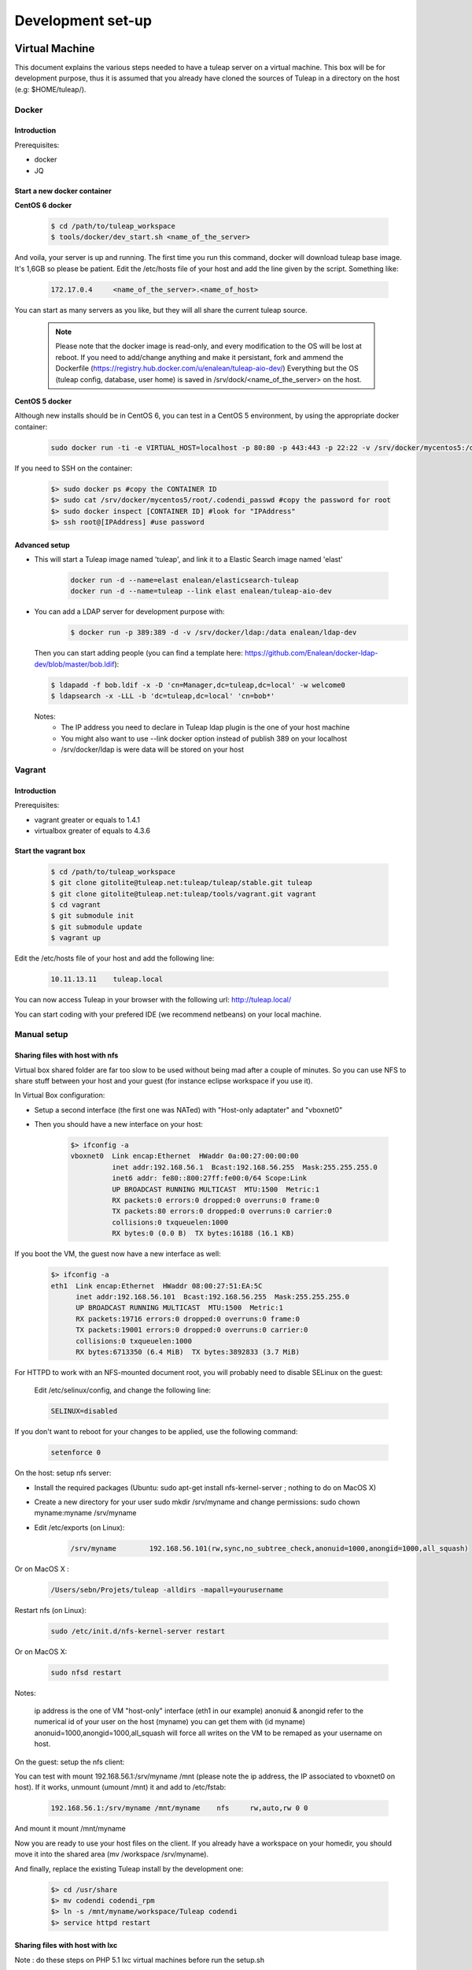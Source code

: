 Development set-up
==================

Virtual Machine
---------------
This document explains the various steps needed to have a tuleap server on a virtual machine. This box will be for development purpose, thus it is assumed that you already have cloned the sources of Tuleap in a directory on the host (e.g: $HOME/tuleap/).

Docker
``````
Introduction
"""""""""""""


Prerequisites:

- docker
- JQ

Start a new docker container
""""""""""""""""""""""""""""

**CentOS 6 docker**

  .. code-block:: bash

    $ cd /path/to/tuleap_workspace
    $ tools/docker/dev_start.sh <name_of_the_server>

And voila, your server is up and running. The first time you run this command, docker will download tuleap base image. It's 1,6GB so please be patient.
Edit the /etc/hosts file of your host and add the line given by the script. Something like:

  .. code-block:: bash

    172.17.0.4     <name_of_the_server>.<name_of_host>

You can start as many servers as you like, but they will all share the current tuleap source.
  
  .. NOTE:: Please note that the docker image is read-only, and every modification to the OS will be lost at reboot. 
   If you need to add/change anything and make it persistant, fork and ammend the Dockerfile (https://registry.hub.docker.com/u/enalean/tuleap-aio-dev/)
   Everything but the OS (tuleap config, database, user home) is saved in /srv/dock/<name_of_the_server> on the host.
   


**CentOS 5 docker**

Although new installs should be in CentOS 6, you can test in a CentOS 5 environment, by using the appropriate docker container:

  .. code-block:: bash

    sudo docker run -ti -e VIRTUAL_HOST=localhost -p 80:80 -p 443:443 -p 22:22 -v /srv/docker/mycentos5:/data enalean/tuleap-aio:centos5


If you need to SSH on the container:

  .. code-block:: bash

    $> sudo docker ps #copy the CONTAINER ID
    $> sudo cat /srv/docker/mycentos5/root/.codendi_passwd #copy the password for root
    $> sudo docker inspect [CONTAINER ID] #look for "IPAddress"
    $> ssh root@[IPAddress] #use password


Advanced setup
""""""""""""""

- This will start a Tuleap image named 'tuleap', and link it to a Elastic Search image named 'elast'

    .. code-block:: bash
    
      docker run -d --name=elast enalean/elasticsearch-tuleap
      docker run -d --name=tuleap --link elast enalean/tuleap-aio-dev

- You can add a LDAP server for development purpose with:
    .. code-block:: bash

      $ docker run -p 389:389 -d -v /srv/docker/ldap:/data enalean/ldap-dev
    
  Then you can start adding people (you can find a template here: https://github.com/Enalean/docker-ldap-dev/blob/master/bob.ldif):

  .. code-block:: bash

      $ ldapadd -f bob.ldif -x -D 'cn=Manager,dc=tuleap,dc=local' -w welcome0
      $ ldapsearch -x -LLL -b 'dc=tuleap,dc=local' 'cn=bob*'
    
  Notes:
    * The IP address you need to declare in Tuleap ldap plugin is the one of your host machine
    * You might also want to use --link docker option instead of publish 389 on your localhost
    * /srv/docker/ldap is were data will be stored on your host
    
    
Vagrant
```````
Introduction
"""""""""""""


Prerequisites:

- vagrant greater or equals to 1.4.1
- virtualbox greater of equals to 4.3.6

Start the vagrant box
"""""""""""""""""""""

  .. code-block:: bash

    $ cd /path/to/tuleap_workspace
    $ git clone gitolite@tuleap.net:tuleap/tuleap/stable.git tuleap
    $ git clone gitolite@tuleap.net:tuleap/tools/vagrant.git vagrant
    $ cd vagrant
    $ git submodule init
    $ git submodule update
    $ vagrant up

Edit the /etc/hosts file of your host and add the following line:

  .. code-block:: bash

    10.11.13.11    tuleap.local

You can now access Tuleap in your browser with the following url: http://tuleap.local/

You can start coding with your prefered IDE (we recommend netbeans) on your local machine.

Manual setup
````````````

Sharing files with host with nfs
"""""""""""""""""""""""""""""""""

Virtual box shared folder are far too slow to be used without being mad after a couple of minutes.
So you can use NFS to share stuff between your host and your guest (for instance eclipse workspace if you use it).

In Virtual Box configuration:

- Setup a second interface (the first one was NATed) with "Host-only adaptater" and "vboxnet0"
- Then you should have a new interface on your host:


    .. code-block:: bash

        $> ifconfig -a
        vboxnet0  Link encap:Ethernet  HWaddr 0a:00:27:00:00:00
                  inet addr:192.168.56.1  Bcast:192.168.56.255  Mask:255.255.255.0
                  inet6 addr: fe80::800:27ff:fe00:0/64 Scope:Link
                  UP BROADCAST RUNNING MULTICAST  MTU:1500  Metric:1
                  RX packets:0 errors:0 dropped:0 overruns:0 frame:0
                  TX packets:80 errors:0 dropped:0 overruns:0 carrier:0
                  collisions:0 txqueuelen:1000
                  RX bytes:0 (0.0 B)  TX bytes:16188 (16.1 KB)

If you boot the VM, the guest now have a new interface as well:

    .. code-block:: bash

        $> ifconfig -a
        eth1  Link encap:Ethernet  HWaddr 08:00:27:51:EA:5C
              inet addr:192.168.56.101  Bcast:192.168.56.255  Mask:255.255.255.0
              UP BROADCAST RUNNING MULTICAST  MTU:1500  Metric:1
              RX packets:19716 errors:0 dropped:0 overruns:0 frame:0
              TX packets:19001 errors:0 dropped:0 overruns:0 carrier:0
              collisions:0 txqueuelen:1000
              RX bytes:6713350 (6.4 MiB)  TX bytes:3892833 (3.7 MiB)

For HTTPD to work with an NFS-mounted document root, you will probably need to disable SELinux on the guest:

    Edit /etc/selinux/config, and change the following line:

    .. code-block:: bash

        SELINUX=disabled

If you don't want to reboot for your changes to be applied, use the following command:

    .. code-block:: bash

        setenforce 0

On the host: setup nfs server:

- Install the required packages (Ubuntu: sudo apt-get install nfs-kernel-server ; nothing to do on MacOS X)
- Create a new directory for your user sudo mkdir /srv/myname and change permissions: sudo chown myname:myname /srv/myname
- Edit /etc/exports (on Linux):

    .. code-block:: bash

        /srv/myname        192.168.56.101(rw,sync,no_subtree_check,anonuid=1000,anongid=1000,all_squash)

Or on MacOS X :

    .. code-block:: bash

        /Users/sebn/Projets/tuleap -alldirs -mapall=yourusername

Restart nfs (on Linux):

    .. code-block:: bash

        sudo /etc/init.d/nfs-kernel-server restart

Or on MacOS X:

    .. code-block:: bash

        sudo nfsd restart

Notes:

    ip address is the one of VM "host-only" interface (eth1 in our example)
    anonuid & anongid refer to the numerical id of your user on the host (myname) you can get them with (id myname)
    anonuid=1000,anongid=1000,all_squash will force all writes on the VM to be remaped as your username on host.

On the guest: setup the nfs client:

You can test with mount 192.168.56.1:/srv/myname /mnt (please note the ip address, the IP associated to vboxnet0 on host).
If it works, unmount (umount /mnt) it and add to /etc/fstab:

    .. code-block:: bash

        192.168.56.1:/srv/myname /mnt/myname    nfs     rw,auto,rw 0 0

And mount it mount /mnt/myname

Now you are ready to use your host files on the client. If you already have a workspace on your homedir, you should move it into the shared area (mv /workspace /srv/myname).

And finally, replace the existing Tuleap install by the development one:

    .. code-block:: bash

        $> cd /usr/share
        $> mv codendi codendi_rpm
        $> ln -s /mnt/myname/workspace/Tuleap codendi
        $> service httpd restart

Sharing files with host with lxc
"""""""""""""""""""""""""""""""""

Note : do these steps on PHP 5.1 lxc virtual machines before run the setup.sh

In the /var/lib/lxc/myLxcVirtualName/config add the line

    .. code-block:: bash

        lxc.mount.entry=/srv/myTuleapDir /var/lib/lxc/myLxcVirtualName/rootfs/mnt none bind  0 0

In order to let your lxc host access the /mnt, get the uid and gid by using the 'll' command, and the original uid and gid by 'id codendiadm' Then:

    .. code-block:: bash

        usermod -u youruid codendiadm
        groupmod -g yourgid codendiadm
        find / -uid yourolduid -exec chown codendiadm {} \;
        find / -gid youroldgid -exec chgrp codendiadm {} \;
        reboot

Git workflow
------------

Development repository is hosted on http://gerrit.tuleap.net

You can checkout either from ssh or http: http://gerrit.tuleap.net/#/admin/projects/tuleap

Alternative repositories
````````````````````````

The reference repository, stable, is "the true master" (ie. it's from this repository that releases are rolled out).

There are mirrors of stable repository available:

- On Github public/anonymous access. Synchronized on every push on master.

Setting up your environment
```````````````````````````

1. configure your local config to rebase when you pull changes locally:

  .. code-block:: bash

    $> git config branch.autosetuprebase always

2. install local hooks:

  .. code-block:: bash

    $> cp .git/hooks/pre-commit.sample .git/hooks/pre-commit
    $> curl -o .git/hooks/commit-msg http://gerrit.tuleap.net/tools/hooks/commit-msg
    $> chmod u+x .git/hooks/commit-msg

3. Configure your gerrit environement

Setup you account (please use the same login name than on tuleap.net) on http://gerrit.tuleap.net and publish your ssh key (not needed if you are using http as transport).

  .. code-block:: bash

    $> git remote add gerrit ssh://USERNAME@gerrit.tuleap.net:29418/tuleap.git

Autoloaders
------------

A certain number of the Tuleap plugins have been fitted with class autoloaders. These autoloaders (where present) are located in

  .. code-block:: bash

        plugins/%plugin name%/include/autoload.php=

These files are auto-generated so please do not edit!

Updating the autoloaders
`````````````````````````

When you add a new class, you need to regenerate the autoloader.php file for the corresponding project.

To do so

* Ensure you have the pear "phpab" extension installed;
* Open a console window and navigate to the root of your tuleap project;

Run the following command from the Tuleap project root.

 .. code-block:: bash

        $ make autoload

Generating a new autoloader file for a plugin
``````````````````````````````````````````````

If you want to add an autoloader to a plugin that does not have one, then you need to follow these steps

* Open a console window and navigate to the root of your tuleap project;
* Edit the AUTOLOADED_PATH variable in the file called "Makefile". Add the location of the source code of the plugin you wish to add an autoload to. E.g the tracker plugin has its source code in plugins/tracker/include so we add that path to the variable.

Run the following command from the Tuleap project root.

.. code-block:: bash

        $ make autoload

This will generate new autoload.php files in each of the locations specified in the AUTOLOADED_PATH variable in the file called "Makefile"

Removing instances of require_once
```````````````````````````````````

There is a tool that will remove all instances of require_once from all files in a given directory.

If you use the tool then you need to check all modifications made by it as it

* Also removes any line containing the text "require" from those files;
* Removes require_once instances even if the file required is in a different plugin that is not covered by autoload.php. E.g. there are files in the tracker plugin that require files in src/common/. These require_once instances should be left in the files.

To use this tool, simply run the following command from the Tuleap project root.

.. code-block:: bash

        $ tools/utils/autoload/generate.sh plugin/%plugin name%/include/

Tip: run a git diff to check all changes made by the tool!

LESS
-----

What's LESS ?
``````````````

LESS files are just extended CSS files. It means you can use variables, functions, operations and more in CSS files very easily. It's fully backward compatible with exiting CSS files (you can rename file.css to file.less, compile file.less and it'll just work).

Please refer to the LESS documentation for more information.

Install Recess in Tuleap environment
`````````````````````````````````````

Download and install NodeJS if needed
""""""""""""""""""""""""""""""""""""""

Download the NodeJS binaries here.

Put the archive wherever you want and extract it:

    .. code-block:: bash

        mv node-v0.10.21-linux-x64.tar.gz /usr/local/src
        cd /usr/local/src
        tar -zxvf node-v0.10.21-linux-x64.tar.gz
        ln -s node-v0.10.21-linux-x64 node

You have to add NodeJS to your path. To do so, edit your profile file. For example, if you use bash:

    .. code-block:: bash

        vi ~/.bash_profile

Add or edit the line containing your PATH definition:

    .. code-block:: bash

        export PATH=$PATH:/usr/local/src/node/bin

Then, if necessary, source your console's profile:

    .. code-block:: bash

        source ~/.bash_profile

Download and install Less using npm if needed
""""""""""""""""""""""""""""""""""""""""""""""

Run this command:

    .. code-block:: bash

        npm install less -g

Check that everything went fine:

    .. code-block:: bash

        lessc -v

Download and install Recess using npm if needed
""""""""""""""""""""""""""""""""""""""""""""""""

Run this command:

    .. code-block:: bash

        npm install recess -g

Check that everything went fine:

    .. code-block:: bash

        recess -v

Compile LESS files
```````````````````

You are now able to compile LESS files. Just go to your tuleap installation directory:

    .. code-block:: bash

        cd /usr/share/codendi

And compile LESS files:

    .. code-block:: bash

        make less

This command will compile all LESS files present in plugin and src directories. One CSS file will be created/updated for each LESS file.

Keep in mind that:

- you have to run make less everytime you edit a LESS file except if you have enabled the dev mode.
- all modifications must be done in LESS file, not in CSS file.

Use the development mode
`````````````````````````

Add EPEL repos if needed
"""""""""""""""""""""""""

    .. code-block:: bash

        wget http://dl.fedoraproject.org/pub/epel/5/x86_64/epel-release-5-4.noarch.rpm
        wget http://rpms.famillecollet.com/enterprise/remi-release-5.rpm
        rpm -Uvh remi-release-5*.rpm epel-release-5*.rpm

Download inotify-tools if needed
""""""""""""""""""""""""""""""""

    .. code-block:: bash

        yum install inotify-tools

Launch the development mode
""""""""""""""""""""""""""""

Launch make less-dev to watch modifications on LESS files. Everytime a LESS file is modified, it will be recompiled automatically.

Just go to your tuleap installation directory:

    .. code-block:: bash

        cd /usr/share/codendi

And launch the development mode:

    .. code-block:: bash

        make less-dev

Use Ctrl+C to quit the development mode

FAQ
````

OMG, there are barely understandable error while compiling less files
""""""""""""""""""""""""""""""""""""""""""""""""""""""""""""""""""""""

    .. code-block:: bash

        [tuleap] make less
        […]
        Compiling /home/nicolas/tuleap/src/www/themes/KASS/css/style.less

        /usr/local/lib/node_modules/recess/node_modules/less/lib/less/parser.js:421
                                throw new(LessError)(e, env);
                                      ^
        [object Object]
        […]

To have more details about the error you can issue the lessc command on the incriminated file:

    .. code-block:: bash

        [tuleap] lessc /home/nicolas/tuleap/src/www/themes/KASS/css/style.less
        NameError: variable @inputHeight is undefined in /home/nicolas/tuleap/src/www/themes/common/css/bootstrap-2.3.2/mixins.less on line 157, column 15:
        156   width: 100%;
        157   min-height: @inputHeight; // Make inputs at least the height of their button counterpart (base line-height + padding + border)
        158   .box-sizing(border-box); // Makes inputs behave like true block-level elements

Debug & profiling
-----------------

You need to collect as much informations about errors and stack traces as possible:

    .. code-block:: bash

        $> yum install php-pecl-xdebug && service httpd restart

Go at the end of the ``/etc/httpd/conf.d/php.conf`` file and modify the latest lines to match:

    .. code-block:: apache

        php_flag display_errors on
        php_flag html_errors on
        php_value error_reporting "6143"
        
Edit ``/etc/php.d/xdebug.ini`` and add those lines:

    .. code-block:: properties

        ; Enable xdebug extension module
        zend_extension=/usr/lib64/php/modules/xdebug.so
        
        xdebug.max_nesting_level=200
        
        xdebug.var_display_max_depth=3
        xdebug.profiler_enable_trigger=1
        xdebug.profiler_output_dir="/mnt/manuel/workspace/cachegrind"
        xdebug.profiler_output_name="cachegrind.out.%s.%r"
        
How to use it:

- When you add ``XDEBUG_PROFILE=1`` as a request parameter (e.g. ￼``http://..../?stuff&XDEBUG_PROFILE=1``) it will generate a profile info into  ``profiler_output_dir``
- With kcachegrind (on your host) you can analyse the generated trace and find hotspots

Tests
------

We strongly encourage developers to apply TDD. Not only as a test tool but as a design tool.

Run tests
``````````

Tuleap comes with a handy test environment, based on SimpleTest. File organization:

- Core tests (for things in src directory) can be found in tests/simpletest directory with same subdirectory organization (eg. src/common/frs/FRSPackage.class.php tests are in tests/simpletest/common/frs/FRSPackageTest.php).
- Plugins tests are in each plugin tests directory (eg. plugins/tracker/include/Tracker.class.php tests are in plugins/tracker/tests/TrackerTest.php).

To run tests you can either use:

- the web interface available at http://localhost/plugins/tests/ (given localhost is your development server)
- the CLI interface: make tests (at the root of the sources). You can run a file or a directory: php tests/bin/simpletest plugins/docman

Run tests with docker
````````````````````

We have docker images to run unit tests on all environments:

* centos5 + php 5.1: enalean/tuleap-simpletest:c5-php51
* centos6 + php 5.3: enalean/tuleap-simpletest:c6-php53
* centos6 + php 5.4: enalean/tuleap-simpletest:c6-php54
* centos6 + php 5.5: enalean/tuleap-simpletest:c6-php55

Basically, executing tests is as simple as, from root of Tuleap sources:

    .. code-block:: bash

        $> docker run --rm=true -v $PWD:/tuleap enalean/tuleap-simpletest:c6-php54 /tuleap/tests/simpletest /tuleap/tests/integration /tuleap/plugins

If there is only one file or directory you are intrested in:

    .. code-block:: bash

        $> docker run --rm=true -v $PWD:/tuleap enalean/tuleap-simpletest:c6-php53 --nodb /tuleap/tests/simpletest/common/project/ProjectManagerTest.php

Please note the --nodb switch, it allows a faster start when there is no DB involved.



REST tests
""""""""""

There is also a docker image for REST tests:

    .. code-block:: bash

        $> docker run --rm=true -v $PWD:/tuleap enalean/tuleap-test-rest


Organize your tests
````````````````````

All the tests related to one class (therefore to one file) should be kept in one test file (src/common/foo/Bar.class.php tests should be in tests/simpletest/common/foo/BarTest?.php). However, we strongly encourage you to split test cases in several classes to leverage on setUp.

    .. code-block:: bash

        class Bar_IsAvailableTest extends TuleapTestCase {
            //...
        }

        class Bar_ComputeDistanceTest extends TuleapTestCase {
            //...
        }

Of course, it's by no mean mandatory and always up to the developer to judge if it's relevant or not to split tests in several classes. A good indicator would be that you can factorize most of tests set up in the setUp method. But if the setUp contains things that are only used by some tests, it's probably a sign that those tests (and corresponding methods) should be in a dedicated class.

Write a test
````````````

What makes a good test:

- It's simple
- It has an explicit name that fully describes what is tested
- It tests only ONE thing at a time

Diffrences with simpletest:

- tests methods can start with it keyword instead of test. Example: public function itThrowsAnExceptionWhenCalledWithNull()

On top of simpletest we added a bit of syntactic sugar to help writing readable tests. Most of those helpers are meant to help dealing with mock objects.

class Bar_IsAvailableTest extends TuleapTestCase {

   .. code-block:: bash

            public function itThrowsAnExceptionWhenCalledWithNull() {
                $this->expectException();
                $bar = new Bar();
                $bar->isAvailable(null);
            }

            public function itIsAvailableIfItHasMoreThan3Elements() {
                $foo = mock('Foo');
                stub($foo)->count()->returns(4);
                //Syntaxic sugar for :
                //$foo = new MockFoo();
                //$foo->setReturnValue('count', 4);

                $bar = new Bar();
                $this->assertTrue($bar->isAvailable($foo));
            }

            public function itIsNotAvailableIfItHasLessThan3Elements() {
                $foo = stub('Foo')->count()->returns(2);

                $bar = new Bar();
                $this->assertFalse($bar->isAvailable($foo));
            }
}

Available syntaxic sugars SimpleTest:
   .. code-block:: bash

            Mock::generate('Foo'); $foo = new MockFoo();
            $foo->setReturnValue('bar', 123, array($arg1, $arg2));
            $foo->expectOnce('bar', array($arg1, $arg2));
            $foo->expectNever('bar');
            $foo->expectAt(2, 'bar', array($arg1, $arg2));
            $foo->expectCallCount('bar', 4);

Tuleap:
   .. code-block:: bash

            $foo = mock('Foo');
            stub($foo)->bar($arg1, $arg2)->returns(123);
            stub($foo)->bar($arg1, $arg2)->once();
            stub($foo)->bar()->never();
            stub($foo)->bar(arg1, arg2)->at(2);
            stub($foo)->bar()->count(4);


See details and more helpers in plugins/tests/www/MockBuilder.php.

Helpers and database
`````````````````````

A bit of vocabulary:

    Interactions between Tuleap and the database should be done via DataAccessObject (aka. dao) objects (see src/common/dao/include/DataAccessObject.class.php)
    A dao that returns rows from database wrap the result in a DataAccessResult (aka. dar) object (see src/common/dao/include/DataAccessResult.class.php)

Tuleap test helpers ease interaction with database objects. If you need to interact with a query result you can use mock's returnsDar, returnsEmptyDar and returnsDarWithErrors.

   .. code-block:: bash

            public function itDemonstrateHowToUseReturnsDar() {

                $project_id = 15;
                $project    = stub('Project')->getId()->returns($project_id);

                $dao        = stub('FooBarDao')->searchByProjectId($project_id)->returnsDar(
                    array(
                        'id'  => 1
                        'name' => 'foo'
                    ),
                    array(
                        'id'  => 2
                        'name' => 'klong'
                    ),
                );

                $some_factory = new Some_Factory($dao);
                $some_stuff   = $some_factory->getByProject($project);
                $this->assertEqual($some_stuff[0]->getId(), 1);
                $this->assertEqual($some_stuff[1]->getId(), 2);
            }

Builders
`````````

Keep tests clean, small and readable is a key for maintainability (and avoid writing crappy tests). A convenient way to simplify tests is to use Builder Pattern to wrap build of complex objects.

Note: this is not an alternative to partial mocks and should be used only on "Data" objects (logic less, transport objects). It's not a good idea to create a builder for a factory or a manager.

At time of writing, there are 2 builders in Core aUser.php and aRequest.php:

   .. code-block:: bash

            public function itDemonstrateHowToUseUserAndRequest() {

                $current_user = aUser()->withId(12)->withUserName('John Doe')->build();
                $new_user     = aUser()->withId(655957)->withUserName('Usain Bolt')->build();
                $request      = aRequest()->withUser($current_user)->withParam('func', 'add_user')->withParam('user_id', 655957)->build();

                $some_manager = new Some_Manager($request);
                $some_manager->createAllNewUsers();
            }

There are plenty of builders in plugins/tracker/tests/builders and you are strongly encouraged to add new one when relevant.

Trang
------

Trang is an opensource tool used by Tuleap to transform a RNC schema in RNG, or vice versa.

The trang tarball is hosted on tuleap.net and can be downloaded here: https://tuleap.net/plugins/docman/?group_id=101&action=show&id=502

How to use it
``````````````

In order to use it, extract the tarball content and launch the following command:

    .. code-block:: bash

      $ java -jar trang.jar -I rnc -O rng \
        TULEAP_PATH/plugins/tracker/www/resources/tracker.rnc \
        TULEAP_PATH/plugins/tracker/www/resources/tracker.rng

Which files need trang ?
``````````````````````````

Currently, there are 4 schema files which need trang in case of modification:

* plugins/tracker/www/resources/tracker.rnc
* plugins/tracker/www/resources/artifact.rnc
* plugins/agiledashboard/www/resources/xml_project_agiledashboard.rnc
* plugins/cardwall/www/resources/xml_project_cardwall.rnc

Documentation
``````````````

You can find the trang documentation here: http://www.thaiopensource.com/relaxng/trang-manual.html

LDAP
----

You can set-up a local ldap with a UI managment front in a few steps.

 * Install docker then follow the instructions here for creating an ldap instance https://github.com/Enalean/docker-ldap-dev
 * Download and install http://phpldapadmin.sourceforge.net/wiki/index.php/Installation
 * Modify config.php to your liking
 * Restart apache and go to [name of your localhost]/phpldapadmin
 * Hack one of files in phpldapadmin (known bug) http://stackoverflow.com/questions/20673186/getting-error-for-setting-password-feild-when-creating-generic-user-account-phpl
 * Log-in with the crediantials from the docker README: (currently) cn=Manager,dc=tuleap,dc=local / welcome0

Example config.php:

    .. code-block:: php

        $config->custom->appearance['friendly_attrs'] = array(
            'facsimileTelephoneNumber' => 'Fax',
            'gid'                      => 'Group',
            'mail'                     => 'Email',
            'telephoneNumber'          => 'Telephone',
            'uid'                      => 'User Name',
            'userPassword'             => 'Password'
        );

        ......

        /*********************************************
         * Define your LDAP servers in this section  *
         *********************************************/

        $servers = new Datastore();

        $servers->newServer('ldap_pla');
        $servers->setValue('server','name','My LDAP Server');
        $servers->setValue('server','host','ldap://localhost');
        $servers->setValue('login','auth_type','cookie');
        $servers->setValue('login','bind_id','cn=Manager,dc=tuleap,dc=local');
        $servers->setValue('login','bind_pass','welcome0');


Using your local LDAP with a local gerrit
`````````````````````````````````````````

Use this config in ``etc/gerrit.conf``:

    .. code-block:: bash

        [auth]
            type = LDAP
        [ldap]
            server = ldap://localhost
            accountBase = ou=people,dc=tuleap,dc=local
            groupBase = ou=groups,dc=tuleap,dc=local
            accountFullName = cn
            sslVerify = false

Angular
-------

Install
    .. code-block:: bash

        $> cd /my/tuleap/sources/plugins/agiledashboard/www/js/angular/
        $> npm install
        $> sudo npm install -g bower
        $> bower install
        $> sudo npm install -g grunt
        $> sudo npm install -g grunt-cli

Run
    .. code-block:: bash

        $> cd /my/tuleap/sources
        $> grunt --gruntfile plugins/agiledashboard/www/js/angular/Gruntfile.js
        or
        $> grunt watch --gruntfile plugins/agiledashboard/www/js/angular/Gruntfile.js

ForgeUpgrade
-------------

Database upgrading
```````````````````

Each version of Tuleap is likely to differ from the next one on many levels including in it's database structure. To manage this, ForgeUpgrade? has inbuilt internal functionality akin to that of commonly used tools such as dbdeploy or MIGRATEdb. Whereas the latter use sql and xml scripts to describe each database change, ForgeUpgrade? uses php scripts. The upgrqding of the database happens when the above command is run: /usr/lib/forgeupgrade/bin/forgeupgrade --config=/etc/codendi/forgeupgrade/config.ini update

Database scripts
""""""""""""""""

* The scripts are located within the db/mysql/updates/yyyy/ directory of each plugin and of the Tuleap core, e.g. `/path/to/tuleap/cardwall/db/mysql/updates/2012/`
* Each script is php file that begins with the Enalean license and contains a single class.
* The class name is structured as follows: byyyyMMddhhmm_description_of_change_being_made and MUST extend the class "ForgeUpgrade?_Bucket".

Where:

* `yyyy` is the year;
* `MM` the month;
* `dd` the day and so on.

The "b" is not symbolic of anything and must always be the first letter in the class name.

sample script
"""""""""""""

   .. code-block:: bash

        <?php
        /**
         * Copyright (c) Enalean, 2012. All Rights Reserved.
         * ....
         */
        class b201206051455_add_cardwall_on_top_table extends ForgeUpgrade_Bucket {

            public function description() {
                return <<<EOT
                Add table to store trackers that enable cardwall on top of them
                EOT;
            }

            public function preUp() {
                $this->db = $this->getApi('ForgeUpgrade_Bucket_Db');
            }

            public function up() {
                $sql = "CREATE TABLE IF NOT EXISTS plugin_cardwall_on_top(
                          tracker_id int(11) NOT NULL PRIMARY KEY
                        )";
                $this->db->createTable('plugin_cardwall_on_top', $sql);
            }

            public function postUp() {
                if (!$this->db->tableNameExists('plugin_cardwall_on_top')) {
                    throw new ForgeUpgrade_Bucket_Exception_UpgradeNotCompleteException('plugin_cardwall_on_top table is missing');
                }
            }
        }
        ?>

When creating a new script, the only methods you generally need to change are description() and up().

Pimp your Tuleap under development
------------------------------------

When your are hacking Tuleap localized on your own server or virtual machine, you often
have tuleap.net open in another tab in order to have access to bug and requirement tracker.

So we recommend you to define for your own Tuleap a new favicon. With that, tuleap.net and your Tuleap
Will not have the same layout in your browser tabs anymore.

To do this, add your custom favicon with:

    .. code-block:: bash

        mkdir -p /etc/codendi/themes/common/images/
        cp favicon.ico /etc/codendi/themes/common/images/
